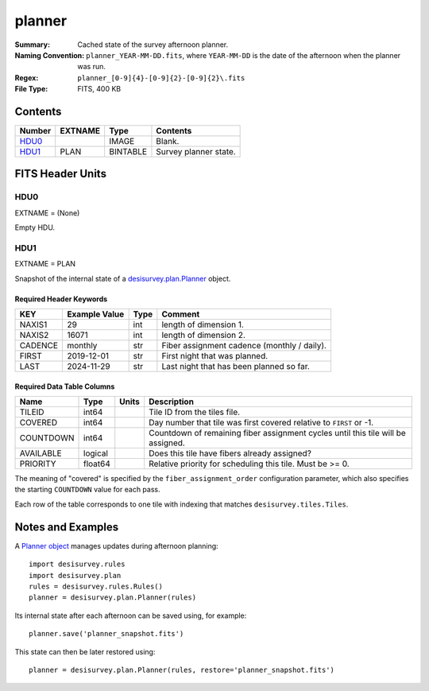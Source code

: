 =======
planner
=======

:Summary: Cached state of the survey afternoon planner.
:Naming Convention: ``planner_YEAR-MM-DD.fits``, where ``YEAR-MM-DD`` is the
    date of the afternoon when the planner was run.
:Regex: ``planner_[0-9]{4}-[0-9]{2}-[0-9]{2}\.fits``
:File Type: FITS, 400 KB

Contents
========

====== ======= ======== =======================
Number EXTNAME Type     Contents
====== ======= ======== =======================
HDU0_          IMAGE    Blank.
HDU1_  PLAN    BINTABLE Survey planner state.
====== ======= ======== =======================

FITS Header Units
=================

HDU0
----

EXTNAME = (None)

Empty HDU.

HDU1
----

EXTNAME = PLAN

Snapshot of the internal state of a `desisurvey.plan.Planner
<https://desisurvey.readthedocs.io/en/latest/api.html?highlight=Planner#desisurvey.plan.Planner>`__
object.

Required Header Keywords
~~~~~~~~~~~~~~~~~~~~~~~~

======= ============= ==== =====================
KEY     Example Value Type Comment
======= ============= ==== =====================
NAXIS1  29            int  length of dimension 1.
NAXIS2  16071         int  length of dimension 2.
CADENCE monthly       str  Fiber assignment cadence (monthly / daily).
FIRST   2019-12-01    str  First night that was planned.
LAST    2024-11-29    str  Last night that has been planned so far.
======= ============= ==== =====================

Required Data Table Columns
~~~~~~~~~~~~~~~~~~~~~~~~~~~

========= ======= ===== ===========
Name      Type    Units Description
========= ======= ===== ===========
TILEID    int64         Tile ID from the tiles file.
COVERED   int64         Day number that tile was first covered relative to ``FIRST`` or -1.
COUNTDOWN int64         Countdown of remaining fiber assignment cycles until this tile will be assigned.
AVAILABLE logical       Does this tile have fibers already assigned?
PRIORITY  float64       Relative priority for scheduling this tile. Must be >= 0.
========= ======= ===== ===========

The meaning of "covered" is specified by the ``fiber_assignment_order`` configuration parameter,
which also specifies the starting ``COUNTDOWN`` value for each pass.

Each row of the table corresponds to one tile with indexing that matches ``desisurvey.tiles.Tiles``.

Notes and Examples
==================

A `Planner object
<https://desisurvey.readthedocs.io/en/latest/api.html?highlight=Planner#desisurvey.plan.Planner>`__
manages updates during afternoon planning::

    import desisurvey.rules
    import desisurvey.plan
    rules = desisurvey.rules.Rules()
    planner = desisurvey.plan.Planner(rules)

Its internal state after each afternoon can be saved using, for example::

    planner.save('planner_snapshot.fits')

This state can then be later restored using::

    planner = desisurvey.plan.Planner(rules, restore='planner_snapshot.fits')
